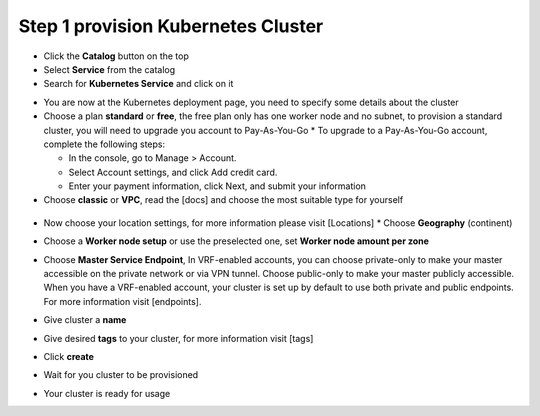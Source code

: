 
Step 1 provision Kubernetes Cluster 
----------------------------------

* Click the **Catalog** button on the top 
* Select **Service** from the catalog
* Search for **Kubernetes Service** and click on it

.. image:: images/kubernetes-select.png

* You are now at the Kubernetes deployment page, you need to specify some details about the cluster 
* Choose a plan **standard** or **free**, the free plan only has one worker node and no subnet, to provision a standard cluster, you will need to upgrade you account to Pay-As-You-Go 
  * To upgrade to a Pay-As-You-Go account, complete the following steps:

  * In the console, go to Manage > Account.
  * Select Account settings, and click Add credit card.
  * Enter your payment information, click Next, and submit your information
* Choose **classic** or **VPC**, read the [docs] and choose the most suitable type for yourself 
 
 .. image:: images/infra-select.png

* Now choose your location settings, for more information please visit [Locations]
  * Choose **Geography** (continent)
  
.. image:: images/location-geo.png

  * Choose **Single** or **Multizone**, in single zone your data is only kept in on datacenter, on the other hand with Multizone it is distributed to multiple zones, thus  safer in an unforseen zone failure 

.. image:: images/location-avail.png)

 * Choose a **Worker Zone** if using Single zones or **Metro** if Multizone
 
 .. image:: images/location-worker.png
 
    * If you wish to use Multizone please set up your account with [VRF] or [enable Vlan spanning]
    * If at your current location selection, there is no available Virtual LAN, a new Vlan will be created for you 
 
* Choose a **Worker node setup** or use the preselected one, set **Worker node amount per zone**

.. image:: images/worker-pool.png

* Choose **Master Service Endpoint**,  In VRF-enabled accounts, you can choose private-only to make your master accessible on the private network or via VPN tunnel. Choose public-only to make your master publicly accessible. When you have a VRF-enabled account, your cluster is set up by default to use both private and public endpoints. For more information visit [endpoints].

.. image:: images/endpoints.png

* Give cluster a **name**

.. image:: images/name-new.png

* Give desired **tags** to your cluster, for more information visit [tags]

.. image:: images/tasg-new.png

* Click **create**

.. image:: images/create-new.png

* Wait for you cluster to be provisioned 

.. image:: images/cluster-prepare.png

* Your cluster is ready for usage 

.. image:: images/cluster-done.png
